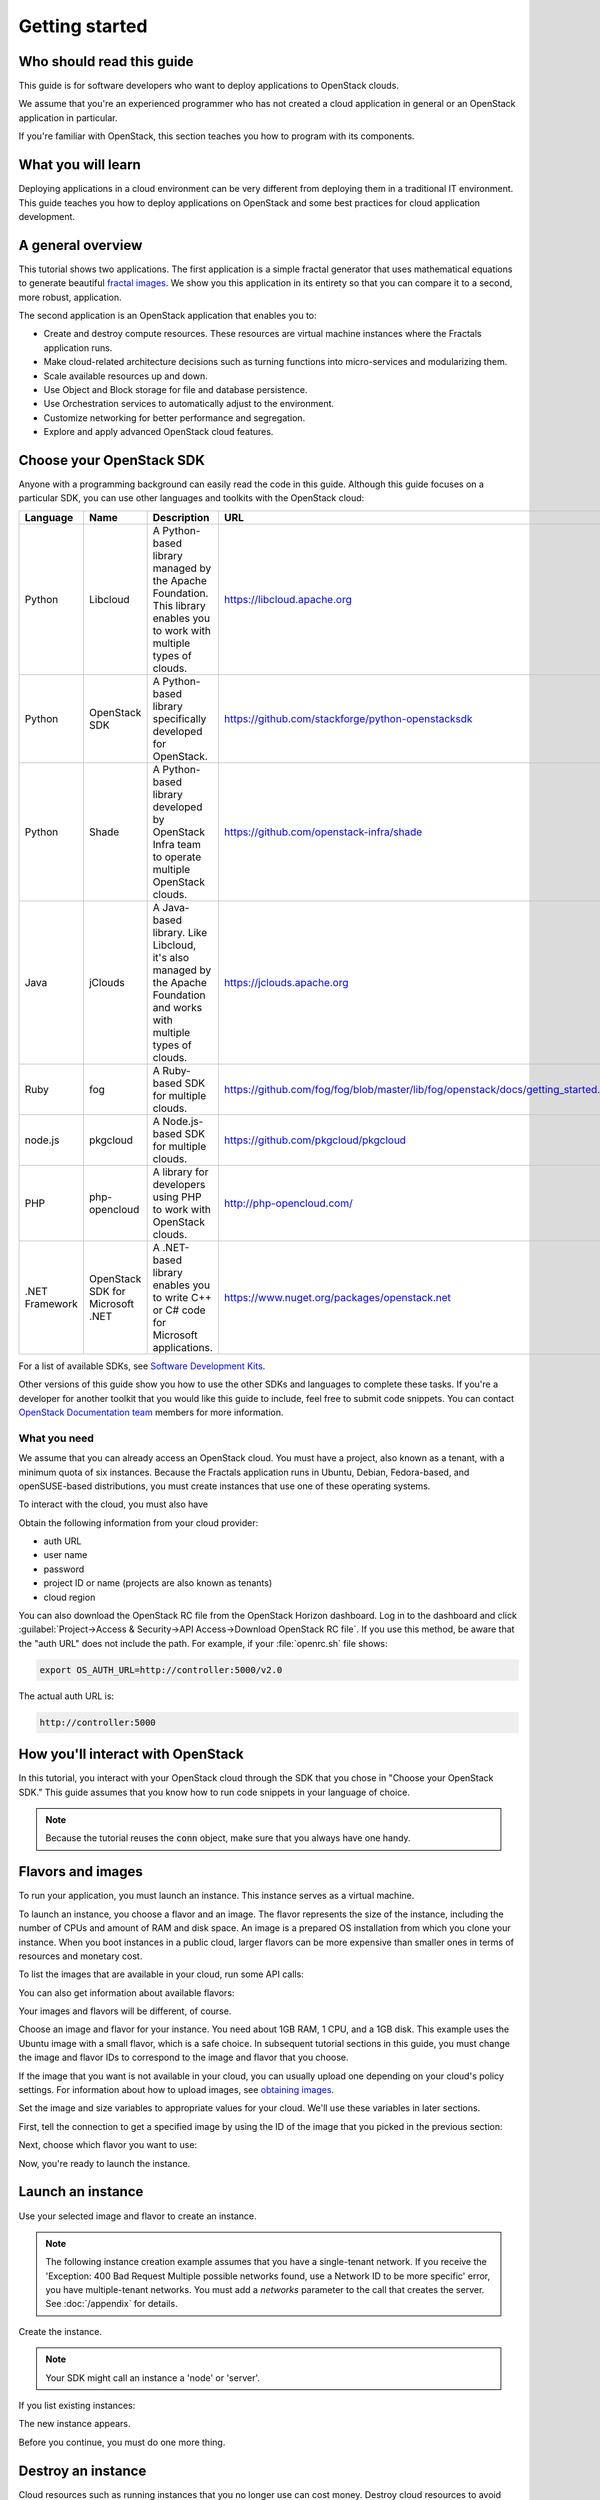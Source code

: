 ===============
Getting started
===============

Who should read this guide
~~~~~~~~~~~~~~~~~~~~~~~~~~

This guide is for software developers who want to deploy applications to
OpenStack clouds.

We assume that you're an experienced programmer who has not created a cloud
application in general or an OpenStack application in particular.

If you're familiar with OpenStack, this section teaches you how to program
with its components.

What you will learn
~~~~~~~~~~~~~~~~~~~

Deploying applications in a cloud environment can be very different from
deploying them in a traditional IT environment. This guide teaches you how to
deploy applications on OpenStack and some best practices for cloud application
development.

A general overview
~~~~~~~~~~~~~~~~~~

This tutorial shows two applications. The first application is a simple
fractal generator that uses mathematical equations to generate beautiful
`fractal images <http://en.wikipedia.org/wiki/Fractal>`_. We show you this
application in its entirety so that you can compare it to a second, more
robust, application.

The second application is an OpenStack application that enables you to:

* Create and destroy compute resources. These resources are virtual
  machine instances where the Fractals application runs.
* Make cloud-related architecture decisions such as turning
  functions into micro-services and modularizing them.
* Scale available resources up and down.
* Use Object and Block storage for file and database persistence.
* Use Orchestration services to automatically adjust to the environment.
* Customize networking for better performance and segregation.
* Explore and apply advanced OpenStack cloud features.

Choose your OpenStack SDK
~~~~~~~~~~~~~~~~~~~~~~~~~

Anyone with a programming background can easily read the code in this guide.
Although this guide focuses on a particular SDK, you can use other languages
and toolkits with the OpenStack cloud:

============== ============= ================================================================= ====================================================
Language        Name          Description                                                       URL
============== ============= ================================================================= ====================================================
Python         Libcloud      A Python-based library managed by the Apache Foundation.
                             This library enables you to work with multiple types of clouds.   https://libcloud.apache.org
Python         OpenStack SDK A Python-based library specifically developed for OpenStack.      https://github.com/stackforge/python-openstacksdk
Python         Shade         A Python-based library developed by OpenStack Infra team to       https://github.com/openstack-infra/shade
                             operate multiple OpenStack clouds.
Java           jClouds       A Java-based library. Like Libcloud, it's also managed by the     https://jclouds.apache.org
                             Apache Foundation and works with multiple types of clouds.
Ruby           fog           A Ruby-based SDK for multiple clouds.                             https://github.com/fog/fog/blob/master/lib/fog/openstack/docs/getting_started.md
node.js        pkgcloud      A Node.js-based SDK for multiple clouds.                          https://github.com/pkgcloud/pkgcloud
PHP            php-opencloud A library for developers using PHP to work with OpenStack clouds. http://php-opencloud.com/
.NET Framework OpenStack SDK A .NET-based library enables you to write C++ or C# code for      https://www.nuget.org/packages/openstack.net
               for Microsoft Microsoft applications.
               .NET
============== ============= ================================================================= ====================================================

For a list of available SDKs, see `Software Development Kits <https://wiki.openstack.org/wiki/SDKs>`_.

Other versions of this guide show you how to use the other SDKs and
languages to complete these tasks. If you're a developer for another toolkit
that you would like this guide to include, feel free to submit code snippets.
You can contact `OpenStack Documentation team <https://wiki.openstack.org/Documentation>`_
members for more information.

What you need
-------------

We assume that you can already access an OpenStack cloud. You must have a
project, also known as a tenant, with a minimum quota of six instances.
Because the Fractals application runs in Ubuntu, Debian, Fedora-based, and
openSUSE-based distributions, you must create instances that use one of these
operating systems.

To interact with the cloud, you must also have

.. only:: dotnet

      `OpenStack Cloud SDK for Microsoft .NET 1.4.0.1 or later installed
      <https://www.nuget.org/packages/openstack.net>`_.

      .. note::

         To install the OpenStack .NET SDK, use the NeGet Package Manager that
         is included with Visual Studio and Xamarin Studio. You simply add a
         package named 'openstack.net' and the NeGet Package Manager
         automatically installs the necessary dependencies.

      .. warning::

         This document has not yet been completed for the .NET SDK.

.. only:: fog

      `fog 1.19 or higher installed
      <http://www.fogproject.org/wiki/index.php?title=FOGUserGuide#Installing_FOG>`_
      and working with ruby gems 1.9.

      .. warning::

         This document has not yet been completed for the fog SDK.

.. only:: jclouds

    `jClouds 1.8 or higher installed <https://jclouds.apache.org/start/install>`_.

    .. warning::

       This document has not yet been completed for the jclouds SDK.

.. only:: libcloud

  `libcloud 0.15.1 or higher installed
  <https://libcloud.apache.org/getting-started.html>`_.

.. only:: pkgcloud

      `pkgcloud 1.2 or higher installed
      <https://github.com/pkgcloud/pkgcloud#getting-started>`_.

     .. highlight:: javascript

.. only:: openstacksdk

    the OpenStack SDK installed.

    .. warning::

       This document has not yet been completed for the OpenStack SDK.

.. only:: phpopencloud

    `a recent version of php-opencloud installed <http://docs.php-opencloud.com/en/latest/>`_.

    .. warning::

       This document has not yet been completed for the php-opencloud SDK.

.. only:: shade

     `a recent version of shade library installed <https://pypi.python.org/pypi/shade/0.11.0>`_.

     .. note:: Before proceeding, install the latest version of shade.

Obtain the following information from your cloud provider:

* auth URL
* user name
* password
* project ID or name (projects are also known as tenants)
* cloud region

You can also download the OpenStack RC file from the OpenStack Horizon
dashboard. Log in to the dashboard and click :guilabel:`Project->Access &
Security->API Access->Download OpenStack RC file`. If you use this method, be
aware that the "auth URL" does not include the path. For example, if your
:file:`openrc.sh` file shows:

.. code-block:: bash

        export OS_AUTH_URL=http://controller:5000/v2.0

The actual auth URL is:

.. code-block:: python

        http://controller:5000

How you'll interact with OpenStack
~~~~~~~~~~~~~~~~~~~~~~~~~~~~~~~~~~

In this tutorial, you interact with your OpenStack cloud through the SDK that
you chose in "Choose your OpenStack SDK." This guide assumes that you know how
to run code snippets in your language of choice.

.. only:: fog

    .. literalinclude:: ../samples/fog/getting_started.rb
        :start-after: step-1
        :end-before: step-2

.. only:: libcloud

    To try it, add the following code to a Python script (or use an
    interactive Python shell) by calling :code:`python -i`.

    .. literalinclude:: ../samples/libcloud/getting_started.py
        :start-after: step-1
        :end-before: step-2

.. only:: openstacksdk

    .. code-block:: python

      from openstack import connection
      conn = connection.Connection(auth_url="http://controller:5000/v3",
                                   user_name="your_auth_username",
                                   password="your_auth_password", ...)

.. only:: pkgcloud

    To try it, add the following code to a script (or use an
    interactive nodejs shell) by calling :code:`node`.

    .. literalinclude:: ../samples/pkgcloud/getting_started.js
        :start-after: step-1
        :end-before: step-2

.. only:: dotnet

    To use the OpenStack .NET SDK, add the following code in the required
    namespace section.

    .. code-block:: c#

        using net.openstack.Core.Domain;
        using net.openstack.Core.Providers;
        using net.openstack.Providers.Rackspace;

    Because all service endpoints use the Identity Service for authentication
    and authorization, place the following code in the 'void Main()'
    entry-point function.

    .. literalinclude:: ../samples/dotnet/getting_started.cs
        :language: c#
        :dedent: 3
        :start-after: step-1
        :end-before: step-2


.. note:: Because the tutorial reuses the :code:`conn` object,
          make sure that you always have one handy.

.. only:: libcloud

    .. note:: If you receive the
              :code:`libcloud.common.types.InvalidCredsError: 'Invalid
              credentials with the provider'` exception when you run
              one of these API calls, double-check your credentials.

    .. note:: If your provider does not support regions, try a
              blank string ('') for the `region_name`.

.. only:: shade

    Use your credentials above to specify the cloud provider name,
    user name, password, project_name and region_name in the file
    :file:`~/.config/openstack/clouds.yml`.

    .. literalinclude:: ../samples/shade/clouds.yml
        :language: yaml

    .. note:: If you do use a public cloud `known by shade
              <http://git.openstack.org/cgit/openstack/os-client-config/tree/os_client_config/vendors>`_,
              you can avoid specifying :code:`auth_url:` and instead specify
              :code:`profile: $PROVIDER_NAME` in the clouds.yml file.

    .. literalinclude::  ../samples/shade/getting_started.py
        :start-after: step-1
        :end-before: step-2

Flavors and images
~~~~~~~~~~~~~~~~~~

To run your application, you must launch an instance. This instance serves as
a virtual machine.

To launch an instance, you choose a flavor and an image. The flavor represents
the size of the instance, including the number of CPUs and amount of RAM and
disk space. An image is a prepared OS installation from which you clone your
instance. When you boot instances in a public cloud, larger flavors can be
more expensive than smaller ones in terms of resources and monetary cost.

To list the images that are available in your cloud, run some API calls:

.. only:: fog

    .. literalinclude:: ../samples/fog/getting_started.rb
        :start-after: step-2
        :end-before: step-3

.. only:: libcloud

    .. literalinclude:: ../samples/libcloud/getting_started.py
        :start-after: step-2
        :end-before: step-3

    This code returns output like this:

    .. code-block:: python

        <NodeImage: id=2cccbea0-cea9-4f86-a3ed-065c652adda5, name=ubuntu-14.04, driver=OpenStack  ...>
        <NodeImage: id=f2a8dadc-7c7b-498f-996a-b5272c715e55, name=cirros-0.3.3-x86_64, driver=OpenStack  ...>

.. only:: pkgcloud

    .. literalinclude:: ../samples/pkgcloud/getting_started.js
        :start-after: step-2
        :end-before: step-3

    This code returns output like this:

    .. code-block:: none

        id: 6c7f5627-ca40-4781-ac34-4d9af53d4b29
        name: Fedora 22 - Updated
        created: 2015-08-17T03:53:17Z
        updated: 2015-08-17T04:53:12Z
        status: ACTIVE

        ...
        id: 2cccbea0-cea9-4f86-a3ed-065c652adda5
        name: Ubuntu 14.04
        created: 2015-08-13T02:25:10Z
        updated: 2015-08-13T02:43:38Z
        status: ACTIVE

.. only:: dotnet

    .. literalinclude:: ../samples/dotnet/getting_started.cs
        :language: c#
        :dedent: 3
        :start-after: step-2
        :end-before: step-3

    This code returns output like this:

    .. code-block:: none

        Image Id: dce1a289-2ad5-4aaa-a7a6-fe30adc2094e - Image Name: snap1
        Image Id: 97f55846-6ea5-4e9d-b437-bda97586bd0c - Image Name: cirros-0.3.4-x86_64-uec
        Image Id: 3e0e8270-0da4-4fec-bfc7-eeb763604cad - Image Name: cirros-0.3.4-x86_64-uec-ramdisk
        Image Id: 0b151382-d2f1-44d7-835b-6408bd523917 - Image Name: cirros-0.3.4-x86_64-uec-kernel

.. only:: shade

    .. literalinclude:: ../samples/shade/getting_started.py
        :language: python
        :start-after: step-2
        :end-before: step-3

    This code returns output like this:

    .. code-block:: none

        checksum: 750a56555d4ec7303f5dc33b007ff632
        container_format: bare
        created_at: '2014-07-14T19:02:15Z'
        direct_url:
        rbd://7e14670e-a6f8-445b-b632-4b79bafc4781/masseffect-images/b4efbc2a-6130-4f2e-b436-55a618c4de20/snap
        disk_format: raw
        file: /v2/images/b4efbc2a-6130-4f2e-b436-55a618c4de20/file
        id: b4efbc2a-6130-4f2e-b436-55a618c4de20
        min_disk: 10
        min_ram: 1024
        name: Debian-7.0-Wheezy
        owner: 0bacd8121bb548698f340455b38bf561
        protected: false
        schema: /v2/schemas/image
        size: 5242880000
        status: active
        tags: []
        updated_at: '2014-10-15T22:42:52Z'
        visibility: public


You can also get information about available flavors:

.. only:: fog

    .. literalinclude:: ../samples/fog/getting_started.rb
        :start-after: step-3
        :end-before: step-4

.. only:: libcloud

    .. literalinclude:: ../samples/libcloud/getting_started.py
        :start-after: step-3
        :end-before: step-4

    This code returns output like this:

    .. code-block:: python

        <OpenStackNodeSize: id=1, name=m1.tiny, ram=512, disk=1, bandwidth=None, price=0.0, driver=OpenStack, vcpus=1,  ...>
        <OpenStackNodeSize: id=2, name=m1.small, ram=2048, disk=20, bandwidth=None, price=0.0, driver=OpenStack, vcpus=1,  ...>
        <OpenStackNodeSize: id=3, name=m1.medium, ram=4096, disk=40, bandwidth=None, price=0.0, driver=OpenStack, vcpus=2,  ...>
        <OpenStackNodeSize: id=4, name=m1.large, ram=8192, disk=80, bandwidth=None, price=0.0, driver=OpenStack, vcpus=4,  ...>
        <OpenStackNodeSize: id=5, name=m1.xlarge, ram=16384, disk=160, bandwidth=None, price=0.0, driver=OpenStack, vcpus=8,  ...>

.. only:: pkgcloud

    .. literalinclude:: ../samples/pkgcloud/getting_started.js
        :start-after: step-3
        :end-before: step-4

    This code returns output like this:

    .. code-block:: none

        id: c46104de-d5fd-4567-ab0b-3dcfd117bd99
        name: m2.xlarge
        ram: 49152
        disk: 30
        vcpus: 12

        ...
        id: cba9ea52-8e90-468b-b8c2-777a94d81ed3
        name: m1.small
        ram: 2048
        disk: 20
        vcpus: 1

.. only:: dotnet

    .. literalinclude:: ../samples/dotnet/getting_started.cs
        :language: c#
        :dedent: 3
        :start-after: step-3
        :end-before: step-4

    This code returns output like this:

    .. code-block:: none

        Flavor Id: 1 - Flavor Name: m1.tiny
        Flavor Id: 2 - Flavor Name: m1.small
        Flavor Id: 3 - Flavor Name: m1.medium
        Flavor Id: 4 - Flavor Name: m1.large
        Flavor Id: 42 - Flavor Name: m1.nano
        Flavor Id: 5 - Flavor Name: m1.xlarge
        Flavor Id: 84 - Flavor Name: m1.micro

.. only:: shade

    .. literalinclude:: ../samples/shade/getting_started.py
        :language: python
        :start-after: step-3
        :end-before: step-4

    This code returns output like this:

    .. code-block:: none

        HUMAN_ID: true
        NAME_ATTR: name
        OS-FLV-DISABLED:disabled: false
        OS-FLV-EXT-DATA:ephemeral: 0
        disk: 80
        ephemeral: 0
        human_id: supersonic
        id: '200'
        is_public: true
        links:
        -   href:
            https://compute.dream.io:8774/v2/5d013ac5962749a49af7ff18c2fb228c/flavors/200
            rel: self
        -   href:
            https://compute.dream.io:8774/5d013ac5962749a49af7ff18c2fb228c/flavors/200
            rel: bookmark
        name: supersonic
        os-flavor-access:is_public: true
        ram: 2048
        swap: ''
        vcpus: 1

Your images and flavors will be different, of course.

Choose an image and flavor for your instance. You need about 1GB RAM, 1 CPU,
and a 1GB disk. This example uses the Ubuntu image with a small
flavor, which is a safe choice. In subsequent tutorial sections in
this guide, you must change the image and flavor IDs to correspond to
the image and flavor that you choose.

If the image that you want is not available in your cloud, you can usually
upload one depending on your cloud's policy settings. For information about
how to upload images, see
`obtaining images <http://docs.openstack.org/image-guide/content/ch_obtaining_images.html>`_.

Set the image and size variables to appropriate values for your cloud. We'll
use these variables in later sections.

First, tell the connection to get a specified image by using the ID of the
image that you picked in the previous section:

.. only:: fog

    .. literalinclude:: ../samples/fog/getting_started.rb
        :start-after: step-4
        :end-before: step-5

.. only:: libcloud

    .. literalinclude:: ../samples/libcloud/getting_started.py
        :start-after: step-4
        :end-before: step-5

    This code returns output like this:

    .. code-block:: python

         <NodeImage: id=2cccbea0-cea9-4f86-a3ed-065c652adda5, name=ubuntu-14.04, driver=OpenStack  ...>

.. only:: pkgcloud

    .. literalinclude:: ../samples/pkgcloud/getting_started.js
        :start-after: step-4
        :end-before: step-5

    This code returns output like this:

    .. code-block:: none

        id: 2cccbea0-cea9-4f86-a3ed-065c652adda5
        name: Ubuntu 14.04
        created: 2015-08-13T02:25:10Z
        updated: 2015-08-13T02:43:38Z
        status: ACTIVE

.. only:: dotnet

    .. literalinclude:: ../samples/dotnet/getting_started.cs
        :language: c#
        :dedent: 3
        :start-after: step-4
        :end-before: step-5

    This code returns output like this:

    .. code-block:: none

        Image Id: 97f55846-6ea5-4e9d-b437-bda97586bd0c - Image Name: cirros-0.3.4-x86_64-uec

.. only:: shade

    .. literalinclude:: ../samples/shade/getting_started.py
        :start-after: step-4
        :end-before: step-5

    This code returns output like this:

    .. code-block:: none

        checksum: da578dd59289a35a0ac7744a0bd85cf5
        container_format: bare
        created_at: '2014-10-27T22:05:37Z'
        direct_url:
        rbd://7e14670e-a6f8-445b-b632-4b79bafc4781/masseffect-images/c55094e9-699c-4da9-95b4-2e2e75f4c66e/snap
        disk_format: raw
        file: /v2/images/c55094e9-699c-4da9-95b4-2e2e75f4c66e/file
        id: c55094e9-699c-4da9-95b4-2e2e75f4c66e
        min_disk: 0
        min_ram: 0
        name: Ubuntu-14.04-Trusty
        owner: 0bacd8121bb548698f340455b38bf561
        protected: false
        schema: /v2/schemas/image
        size: 10737418240
        status: active
        tags: []
        updated_at: '2014-10-27T22:08:55Z'
        visibility: public


Next, choose which flavor you want to use:

.. only:: fog

    .. literalinclude:: ../samples/fog/getting_started.rb
        :start-after: step-5
        :end-before: step-6

.. only:: libcloud

    .. literalinclude:: ../samples/libcloud/getting_started.py
        :start-after: step-5
        :end-before: step-6

    This code returns output like this:

    .. code-block:: python

        <OpenStackNodeSize: id=2, name=m1.small, ram=2048, disk=20, bandwidth=None, price=0.0, driver=OpenStack, vcpus=1,  ...>

.. only:: pkgcloud

    .. literalinclude:: ../samples/pkgcloud/getting_started.js
        :start-after: step-5
        :end-before: step-6

    This code returns output like this:

    .. code-block:: none


        id: cba9ea52-8e90-468b-b8c2-777a94d81ed3
        name: m1.small
        ram: 2048
        disk: 20
        vcpus: 1

.. only:: dotnet

    .. literalinclude:: ../samples/dotnet/getting_started.cs
        :language: c#
        :dedent: 3
        :start-after: step-5
        :end-before: step-6

    This code returns output like this:

    .. code-block:: none

        Flavor Id: 2 - Flavor Name: m1.small

.. only:: shade

    Because shade accepts either the ID or name in most API calls, specify the
    name for the flavor:

    .. literalinclude:: ../samples/shade/getting_started.py
        :start-after: step-5
        :end-before: step-6

    This code returns output like this:

    .. code-block:: none

        HUMAN_ID: true
        NAME_ATTR: name
        OS-FLV-DISABLED:disabled: false
        OS-FLV-EXT-DATA:ephemeral: 0
        disk: 80
        ephemeral: 0
        human_id: subsonic
        id: '100'
        is_public: true
        links:
        -   href:
            https://compute.dream.io:8774/v2/5d013ac5962749a49af7ff18c2fb228c/flavors/100
            rel: self
        -   href:
            https://compute.dream.io:8774/5d013ac5962749a49af7ff18c2fb228c/flavors/100
            rel: bookmark
        name: subsonic
        os-flavor-access:is_public: true
        ram: 1024
        swap: ''
        vcpus: 1

Now, you're ready to launch the instance.

Launch an instance
~~~~~~~~~~~~~~~~~~

Use your selected image and flavor to create an instance.

.. note:: The following instance creation example assumes that you have a
          single-tenant network. If you receive the 'Exception: 400 Bad
          Request Multiple possible networks found, use a Network ID to be
          more specific' error, you have multiple-tenant networks. You
          must add a `networks` parameter to the call that creates the
          server. See :doc:`/appendix` for details.

Create the instance.

.. note:: Your SDK might call an instance a 'node' or 'server'.

.. only:: fog

    .. literalinclude:: ../samples/fog/getting_started.rb
        :start-after: step-6
        :end-before: step-7

.. only:: libcloud

    .. literalinclude:: ../samples/libcloud/getting_started.py
        :start-after: step-6
        :end-before: step-7

    This code returns output like this:

    .. code-block:: python

       <Node: uuid=1242d56cac5bcd4c110c60d57ccdbff086515133, name=testing, state=PENDING, public_ips=[], private_ips=[], provider=OpenStack ...>

.. only:: openstacksdk

    .. code-block:: python

       args = {
           "name": "testing",
           "flavorRef": flavor,
           "imageRef": image,
       }
       instance = conn.compute.create_server(**args)

.. only:: pkgcloud

    .. literalinclude:: ../samples/pkgcloud/getting_started.js
        :start-after: step-6
        :end-before: step-7

    This code returns output like this:

    .. code-block:: none

        0d7968dc-4bf4-4e01-b822-43c9c1080d77

.. only:: dotnet

    .. literalinclude:: ../samples/dotnet/getting_started.cs
        :language: c#
        :dedent: 3
        :start-after: step-6
        :end-before: step-7

    This code returns output like this:

    .. code-block:: none

        Instance Id: 4e480ef1-68f0-491f-b237-d9b7f500ef24 at net.openstack.Core.Domain.Link[]

.. only:: shade

    .. literalinclude:: ../samples/shade/getting_started.py
        :start-after: step-6
        :end-before: step-7

If you list existing instances:

.. only:: fog

    .. literalinclude:: ../samples/fog/getting_started.rb
        :start-after: step-7
        :end-before: step-8

.. only:: libcloud

    .. literalinclude:: ../samples/libcloud/getting_started.py
        :start-after: step-7
        :end-before: step-8

.. only:: pkgcloud

    .. literalinclude:: ../samples/pkgcloud/getting_started.js
        :start-after: step-7
        :end-before: step-8

.. only:: dotnet

    .. literalinclude:: ../samples/dotnet/getting_started.cs
        :language: c#
        :dedent: 3
        :start-after: step-7
        :end-before: step-8

.. only:: shade

    .. literalinclude:: ../samples/shade/getting_started.py
        :start-after: step-7
        :end-before: step-8


The new instance appears.

.. only:: libcloud

    .. code-block:: python

       <Node: uuid=1242d56cac5bcd4c110c60d57ccdbff086515133, name=testing, state=RUNNING, public_ips=[], private_ips=[], provider=OpenStack ...>

.. only:: openstacksdk

    .. code-block:: python

       instances = conn.compute.list_servers()
       for instance in instances:
           print(instance)

.. only:: pkgcloud

    .. code-block:: none

        ...
        id: '0d7968dc-4bf4-4e01-b822-43c9c1080d77',
        name: 'testing',
        status: 'PROVISIONING',
        progress: 0,
        imageId: '2cccbea0-cea9-4f86-a3ed-065c652adda5',
        adminPass: undefined,
        addresses: {},
        metadata: {},
        flavorId: '3',
        hostId: 'b6ee757ed678e8c6589ae8cce405eeded89ac914daec73e45a5c50b8',
        created: '2015-06-30T08:17:39Z',
        updated: '2015-06-30T08:17:44Z',
        ...

.. only:: dotnet

    .. code-block:: none

        Instance Id: 4e480ef1-68f0-491f-b237-d9b7f500ef24 at net.openstack.Core.Domain.Link[]

.. only:: shade

   .. code-block:: none

       HUMAN_ID: true
        NAME_ATTR: name
        OS-DCF:diskConfig: MANUAL
        OS-EXT-AZ:availability_zone: iad-1
        OS-EXT-STS:power_state: 1
        OS-EXT-STS:task_state: null
        OS-EXT-STS:vm_state: active
        OS-SRV-USG:launched_at: '2015-07-20T20:31:10.000000'
        OS-SRV-USG:terminated_at: null
        accessIPv4: ''
        accessIPv6: ''
        addresses:
            private-network:
            -   OS-EXT-IPS-MAC:mac_addr: fa:16:3e:60:f5:cd
                OS-EXT-IPS:type: fixed
                addr: 2607:f298:6050:4e14:f816:3eff:fe60:f5cd
                version: 6
            -   OS-EXT-IPS-MAC:mac_addr: fa:16:3e:60:f5:cd
                OS-EXT-IPS:type: fixed
                addr: 10.10.10.14
                version: 4
        config_drive: ''
        created: '2015-07-20T20:30:23Z'
        flavor:
            id: '100'
            links:
            -   href:
                https://compute.dream.io:8774/5d013ac5962749a49af7ff18c2fb228c/flavors/100
                rel: bookmark
        hostId: f71865b497e6fa71063e292b11846eb64b5a41cd5c00fbb7465b6a48
        human_id: testing
        id: 67ecebdc-daff-4d84-bd04-bc76c67b48ec
        image:
            id: c55094e9-699c-4da9-95b4-2e2e75f4c66e
            links:
            -   href:
                https://compute.dream.io:8774/5d013ac5962749a49af7ff18c2fb228c/images/c55094e9-699c-4da9-95b4-2e2e75f4c66e
                rel: bookmark
        key_name: null
        links:
        -   href:
            https://compute.dream.io:8774/v2/5d013ac5962749a49af7ff18c2fb228c/servers/67ecebdc-daff-4d84-bd04-bc76c67b48ec
            rel: self
        -   href:
            https://compute.dream.io:8774/5d013ac5962749a49af7ff18c2fb228c/servers/67ecebdc-daff-4d84-bd04-bc76c67b48ec
            rel: bookmark
        metadata: {}
        name: testing
        networks:
            private-network:
            - 2607:f298:6050:4e14:f816:3eff:fe60:f5cd
            - 10.10.10.14
        os-extended-volumes:volumes_attached: []
        progress: 0
        security_groups:
        -   name: default
        status: ACTIVE
        tenant_id: 5d013ac5962749a49af7ff18c2fb228c
        updated: '2015-07-20T20:31:10Z'
        user_id: bfd3dbf1c8a242cd90884408de547bb9

Before you continue, you must do one more thing.

Destroy an instance
~~~~~~~~~~~~~~~~~~~

Cloud resources such as running instances that you no longer use can cost
money. Destroy cloud resources to avoid unexpected expenses.

.. only:: fog

    .. literalinclude:: ../samples/fog/getting_started.rb
        :start-after: step-8
        :end-before: step-9

.. only:: libcloud

    .. literalinclude:: ../samples/libcloud/getting_started.py
        :start-after: step-8
        :end-before: step-9

.. only:: pkgcloud

    .. literalinclude:: ../samples/pkgcloud/getting_started.js
        :start-after: step-8
        :end-before: step-9

.. only:: dotnet

    .. literalinclude:: ../samples/dotnet/getting_started.cs
        :language: c#
        :dedent: 3
        :start-after: step-8
        :end-before: step-9

.. only:: shade

    .. literalinclude:: ../samples/shade/getting_started.py
        :start-after: step-8
        :end-before: step-9

If you list the instances again, the instance disappears.

Leave your shell open to use it for another instance deployment in this
section.

Deploy the application to a new instance
~~~~~~~~~~~~~~~~~~~~~~~~~~~~~~~~~~~~~~~~

Now that you know how to create and destroy instances, you can deploy the
sample application. The instance that you create for the application is
similar to the first instance that you created, but this time, we'll briefly
introduce a few extra concepts.

.. note:: Internet connectivity from your cloud instance is required
          to download the application.

When you create an instance for the application, you'll want to give it a bit
more information than you supplied to the bare instance that you just created
and destroyed. We'll go into more detail in later sections, but for now,
simply create the following resources so that you can feed them to the
instance:

* A key pair. To access your instance, you must import an SSH public key into
  OpenStack to create a key pair. OpenStack installs this key pair on the new
  instance. Typically, your public key is written to :code:`.ssh/id_rsa.pub`. If
  you do not have an SSH public key file, follow
  `these instructions <https://help.github.com/articles/generating-ssh- keys/>`_ first.
  We'll cover these instructions in depth in :doc:`/introduction`.

.. only:: fog

    .. warning:: This section has not been completed.

.. only:: libcloud

    In the following example, :code:`pub_key_file` should be set to
    the location of your public SSH key file.

    .. literalinclude:: ../samples/libcloud/getting_started.py
        :start-after: step-9
        :end-before: step-10

    ::

       <KeyPair name=demokey fingerprint=aa:bb:cc... driver=OpenStack>

.. only:: pkgcloud

    In the following example, :code:`pub_key_file` should be set to
    the location of your public SSH key file.

    .. literalinclude:: ../samples/pkgcloud/getting_started.js
        :start-after: step-9
        :end-before: step-10

.. only:: shade

    In the following example, :code:`pub_key_file` should be set to
    the location of your public SSH key file.

    .. literalinclude:: ../samples/shade/getting_started.py
        :start-after: step-9
        :end-before: step-10


* Network access. By default, OpenStack filters all traffic. You must create
  a security group and apply it to your instance. The security group allows HTTP
  and SSH access. We'll go into more detail in :doc:`/introduction`.

.. only:: fog

    .. literalinclude:: ../samples/fog/getting_started.rb
        :start-after: step-10
        :end-before: step-11

.. only:: libcloud

    .. literalinclude:: ../samples/libcloud/getting_started.py
        :start-after: step-10
        :end-before: step-11

.. only::  pkgcloud

    .. literalinclude:: ../samples/pkgcloud/getting_started.js
        :start-after: step-10
        :end-before: step-11

.. only:: shade

    .. literalinclude:: ../samples/shade/getting_started.py
        :start-after: step-10
        :end-before: step-11

* User data. During instance creation, you can provide user data to OpenStack to
  configure instances after they boot. The cloud-init service applies the
  user data to an instance. You must pre-install the cloud-init service on your
  chosen image. We'll go into more detail in :doc:`/introduction`.

.. only:: fog

    .. warning:: This section has not been completed.

.. only:: libcloud

    .. literalinclude:: ../samples/libcloud/getting_started.py
        :start-after: step-11
        :end-before: step-12

.. only:: pkgcloud

    .. literalinclude:: ../samples/pkgcloud/getting_started.js
        :start-after: step-11
        :end-before: step-12

.. only:: shade

    .. literalinclude:: ../samples/shade/getting_started.py
        :start-after: step-11
        :end-before: step-12

Now, you can boot and configure the instance.

Boot and configure an instance
------------------------------

Use the image, flavor, key pair, and userdata to create an instance. After you
request the instance, wait for it to build.

.. only:: fog

    .. warning:: This section has not been completed.

.. only:: libcloud

    .. literalinclude:: ../samples/libcloud/getting_started.py
        :start-after: step-12
        :end-before: step-13

.. only:: pkgcloud

    .. literalinclude:: ../samples/pkgcloud/getting_started.js
        :start-after: step-12
        :end-before: step-13

.. only:: shade

    The shade framework can select and assign a free floating IP quickly

    .. literalinclude:: ../samples/shade/getting_started.py
        :start-after: step-12
        :end-before: step-13

When the instance boots, the `ex_userdata` variable value instructs the
instance to deploy the Fractals application.

Associate a floating IP for external connectivity
-------------------------------------------------

We'll cover networking in detail in :doc:`/networking`.

To see the application running, you must know where to look for it. By
default, your instance has outbound network access. To make your instance
reachable from the Internet, you need an IP address. By default in some cases,
your instance is provisioned with a publicly rout-able IP address. In this
case, you'll see an IP address listed under `public_ips` or `private_ips` when
you list the instances. If not, you must create and attach a floating IP
address to your instance.

.. only:: fog

    .. warning:: This section has not been completed.

.. only:: libcloud

    Use :code:`ex_list_floating_ip_pools()` and select the first floating IP
    address pool. Allocate this pool to your project and attach it to your
    instance.

    .. literalinclude:: ../samples/libcloud/getting_started.py
        :start-after: step-13
        :end-before: step-14

    This code returns the floating IP address:

    ::

        <OpenStack_1_1_FloatingIpAddress: id=4536ed1e-4374-4d7f-b02c-c3be2cb09b67, ip_addr=203.0.113.101, pool=<OpenStack_1_1_FloatingIpPool: name=floating001>, driver=<libcloud.compute.drivers.openstack.OpenStack_1_1_NodeDriver object at 0x1310b50>>

    You can then attach it to the instance:

    .. literalinclude:: ../samples/libcloud/getting_started.py
        :start-after: step-14
        :end-before: step-15


.. only:: pkgcloud

    Use :code:`getFloatingIps` to check for unused addresses, selecting the
    first one if available, otherwise use :code:`allocateNewFloatingIp` to
    allocate a new Floating IP to your project from the default address pool.

    .. literalinclude:: ../samples/pkgcloud/getting_started.js
        :start-after: step-13
        :end-before: step-14

    This code returns the floating IP address:

    ::

        203.0.113.101

    You can then attach it to the instance:

    .. literalinclude:: ../samples/pkgcloud/getting_started.js
        :start-after: step-14
        :end-before: step-15

.. only:: shade

    .. literalinclude:: ../samples/shade/getting_started.py
        :start-after: step-13
        :end-before: step-14


Run the script to start the deployment.

Access the application
----------------------

Deploying application data and configuration to the instance can take some
time. Consider enjoying a cup of coffee while you wait. After the application
deploys, you can visit the awesome graphic interface at the following link
by using your preferred browser.

.. only:: libcloud

    .. literalinclude:: ../samples/libcloud/getting_started.py
        :start-after: step-15

.. only:: pkgcloud

    .. literalinclude:: ../samples/pkgcloud/getting_started.js
        :start-after: step-15

.. only:: shade

    .. literalinclude:: ../samples/shade/getting_started.py
        :start-after: step-15

.. note:: If you do not use floating IPs, substitute another IP address as appropriate

.. figure:: images/screenshot_webinterface.png
    :width: 800px
    :align: center
    :height: 600px
    :alt: screenshot of the webinterface
    :figclass: align-center

Next steps
~~~~~~~~~~

Don't worry if these concepts are not yet completely clear. In
:doc:`/introduction`, we explore these concepts in more detail.

* :doc:`/scaling_out`: Learn how to scale your application
* :doc:`/durability`: Learn how to use Object Storage to make your application durable
* :doc:`/block_storage`: Migrate the database to block storage, or use
  the database-as-a-service component
* :doc:`/orchestration`: Automatically orchestrate your application
* :doc:`/networking`: Learn about complex networking
* :doc:`/advice`: Get advice about operations
* :doc:`/craziness`: Learn some crazy things that you might not think to do ;)

.. todo:: List the next sections here or simply reference introduction.

Complete code sample
~~~~~~~~~~~~~~~~~~~~

The following file contains all of the code from this section of the
tutorial. This comprehensive code sample lets you view and run the code
as a single script.

Before you run this script, confirm that you have set your authentication
information, the flavor ID, and image ID.

.. only:: libcloud

    .. literalinclude:: ../samples/libcloud/getting_started.py
       :language: python

.. only:: pkgcloud

    .. literalinclude:: ../samples/pkgcloud/getting_started.js
       :language: javascript

.. only:: dotnet

    .. literalinclude:: ../samples/dotnet/getting_started.cs
       :language: c#

.. only:: shade

    .. literalinclude:: ../samples/libcloud/getting_started.py
       :language: python
